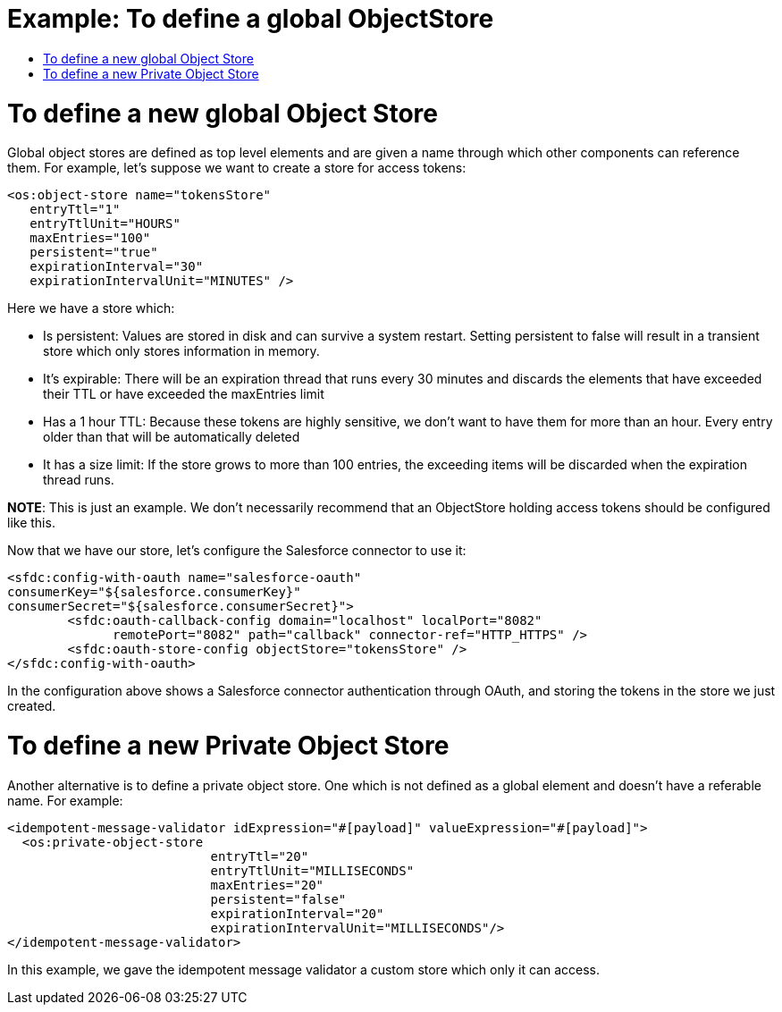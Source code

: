 = Example: To define a global ObjectStore
:keywords: ObjectStore, global, define
:toc:
:toc-title:

toc::[]

= To define a new global Object Store

Global object stores are defined as top level elements and are given a name through which other components can reference them. For example, let’s suppose we want to create a store for access tokens:

[source, xml, linenums]
----
<os:object-store name="tokensStore"
   entryTtl="1"
   entryTtlUnit="HOURS"
   maxEntries="100"
   persistent="true"
   expirationInterval="30"
   expirationIntervalUnit="MINUTES" />
----


Here we have a store which:

* Is persistent: Values are stored in disk and can survive a system restart. Setting persistent to false will result in a transient store which only stores information in memory.
* It’s expirable: There will be an expiration thread that runs every 30 minutes and discards the elements that have exceeded their TTL or have exceeded the maxEntries limit
* Has a 1 hour TTL: Because these tokens are highly sensitive, we don’t want to have them for more than an hour. Every entry older than that will be automatically deleted
* It has a size limit: If the store grows to more than 100 entries, the exceeding items will be discarded when the expiration thread runs.

*NOTE*: This is just an example. We don’t necessarily recommend that an ObjectStore holding access tokens should be configured like this.

Now that we have our store, let’s configure the Salesforce connector to use it:

[source, xml, linenums]
----
<sfdc:config-with-oauth name="salesforce-oauth"
consumerKey="${salesforce.consumerKey}"
consumerSecret="${salesforce.consumerSecret}">
        <sfdc:oauth-callback-config domain="localhost" localPort="8082"
              remotePort="8082" path="callback" connector-ref="HTTP_HTTPS" />
        <sfdc:oauth-store-config objectStore="tokensStore" />
</sfdc:config-with-oauth>
----


In the configuration above shows a Salesforce connector authentication through OAuth, and storing the tokens in the store we just created.

= To define a new Private Object Store

Another alternative is to define a private object store. One which is not defined as a global element and doesn’t have a referable name. For example:

[source, xml, linenums]
----
<idempotent-message-validator idExpression="#[payload]" valueExpression="#[payload]">
  <os:private-object-store
                           entryTtl="20"
                           entryTtlUnit="MILLISECONDS"
                           maxEntries="20"
                           persistent="false"
                           expirationInterval="20"
                           expirationIntervalUnit="MILLISECONDS"/>
</idempotent-message-validator>
----


In this example, we gave the idempotent message validator a custom store which only it can access.
